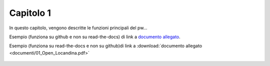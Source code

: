 Capitolo 1
==========

In questo capitolo, vengono descritte le funzioni principali del pw...

Esempio (funziona su github e non su read-the-docs) di link a `documento allegato <documenti/01_Open_Locandina.pdf>`_.

Esempio (funziona su read-the-docs e non su github)di link a :download:`documento allegato <documenti/01_Open_Locandina.pdf>`

.. figure:: immagini/msl-logo.jpg
   :scale: 25 %
   :alt: Logo Master Management Software Libero
